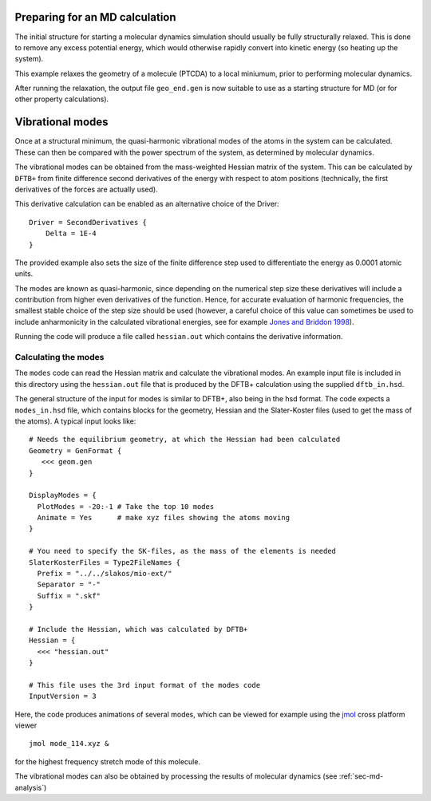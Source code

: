 .. highlight:: none

Preparing for an MD calculation
===============================

.. only :: builder_html or readthedocs

   [Input: `recipes/moleculardynamics/initialstructre/`]

The initial structure for starting a molecular dynamics simulation should
usually be fully structurally relaxed. This is done to remove any excess
potential energy, which would otherwise rapidly convert into kinetic energy (so
heating up the system).

This example relaxes the geometry of a molecule (PTCDA) to a local miniumum,
prior to performing molecular dynamics.

After running the relaxation, the output file ``geo_end.gen`` is now suitable to
use as a starting structure for MD (or for other property calculations).

.. _sec-md-vib-modes:

Vibrational modes
=================

.. only :: builder_html or readthedocs

   [Input: `recipes/moleculardynamics/vibrations/`]

Once at a structural minimum, the quasi-harmonic vibrational modes of the atoms
in the system can be calculated. These can then be compared with the power
spectrum of the system, as determined by molecular dynamics.

The vibrational modes can be obtained from the mass-weighted Hessian matrix of
the system. This can be calculated by ``DFTB+`` from finite difference second
derivatives of the energy with respect to atom positions (technically, the first
derivatives of the forces are actually used).

This derivative calculation can be enabled as an alternative choice of the
Driver::
  
  Driver = SecondDerivatives {
      Delta = 1E-4
  }

The provided example also sets the size of the finite difference step used to
differentiate the energy as 0.0001 atomic units.

The modes are known as quasi-harmonic, since depending on the numerical step
size these derivatives will include a contribution from higher even derivatives
of the function. Hence, for accurate evaluation of harmonic frequencies, the
smallest stable choice of the step size should be used (however, a careful
choice of this value can sometimes be used to include anharmonicity in the
calculated vibrational energies, see for example `Jones and Briddon 1998
<https://doi.org/10.1016/S0080-8784(08)63058-6>`_).

Running the code will produce a file called ``hessian.out`` which contains the
derivative information.

Calculating the modes
~~~~~~~~~~~~~~~~~~~~~

The ``modes`` code can read the Hessian matrix and calculate the vibrational
modes. An example input file is included in this directory using the
``hessian.out`` file that is produced by the DFTB+ calculation using the
supplied ``dftb_in.hsd``.

The general structure of the input for modes is similar to DFTB+, also being in
the hsd format. The code expects a ``modes_in.hsd`` file, which contains blocks
for the geometry, Hessian and the Slater-Koster files (used to get the mass of
the atoms). A typical input looks like::


  # Needs the equilibrium geometry, at which the Hessian had been calculated
  Geometry = GenFormat { 
     <<< geom.gen
  }
  
  DisplayModes = {
    PlotModes = -20:-1 # Take the top 10 modes
    Animate = Yes      # make xyz files showing the atoms moving
  }

  # You need to specify the SK-files, as the mass of the elements is needed
  SlaterKosterFiles = Type2FileNames {
    Prefix = "../../slakos/mio-ext/"
    Separator = "-"
    Suffix = ".skf"
  }
  
  # Include the Hessian, which was calculated by DFTB+
  Hessian = {
    <<< "hessian.out"
  }

  # This file uses the 3rd input format of the modes code
  InputVersion = 3

Here, the code produces animations of several modes, which can be viewed for
example using the `jmol <http://jmol.sourceforge.net/>`_ cross platform viewer
::

   jmol mode_114.xyz &

for the highest frequency stretch mode of this molecule.

The vibrational modes can also be obtained by processing the results of molecular dynamics (see :ref:`sec-md-analysis`)
